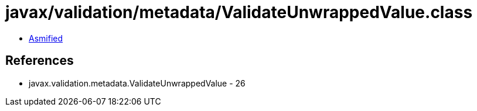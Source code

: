 = javax/validation/metadata/ValidateUnwrappedValue.class

 - link:ValidateUnwrappedValue-asmified.java[Asmified]

== References

 - javax.validation.metadata.ValidateUnwrappedValue - 26
